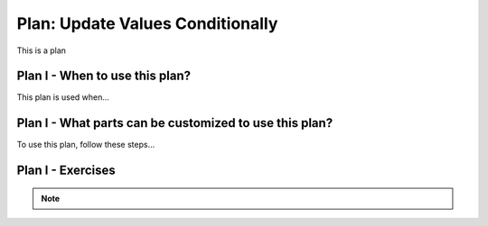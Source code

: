 ..  shortname:: update_values_conditionally

..  description:: Update the value of a column in all records meeting a condition


.. setup for automatic question numbering.

.. qnum::
   :start: 1
   :prefix: p2-

Plan: Update Values Conditionally
=====================================

.. plandisplay:: plans.jsonupdate_values_conditionally_code
   :plan: Update Values Conditionally

This is a plan

Plan I - When to use this plan?
--------------------------------
This plan is used when...

Plan I - What parts can be customized to use this plan?
-------------------------------------------------------
To use this plan, follow these steps...

Plan I - Exercises
--------------------
.. note:: 
      
      .. raw:: html

       <a href="/index.html" >Click here to go back to the main page</a>
    